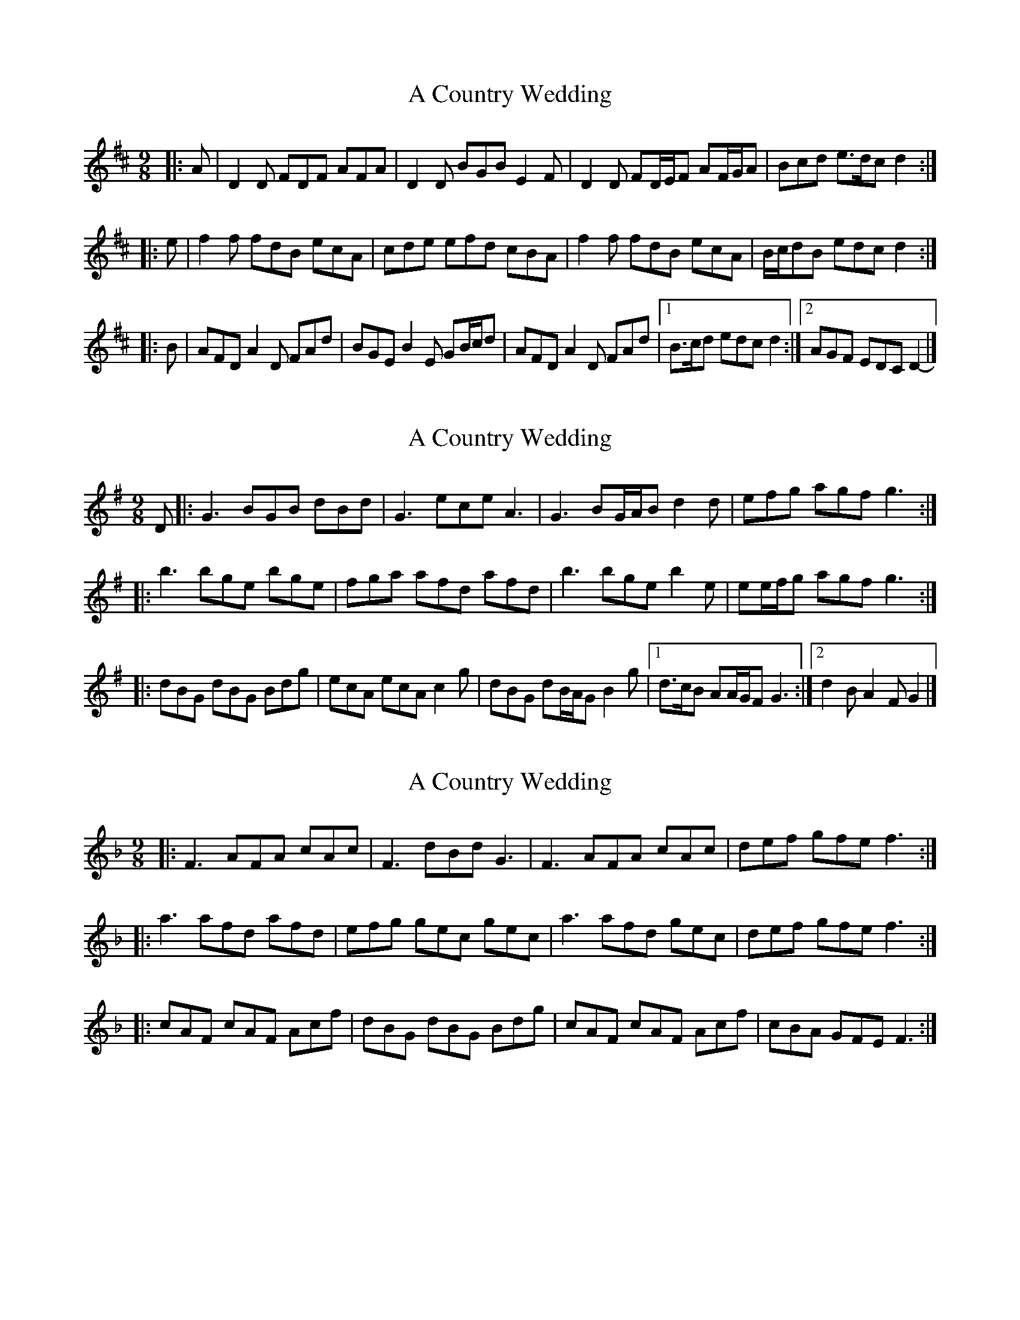 X: 1
T: A Country Wedding
Z: ceolachan
S: https://thesession.org/tunes/7460#setting7460
R: slip jig
M: 9/8
L: 1/8
K: Dmaj
|: A |D2 D FDF AFA | D2 D BGB E2 F |\
D2 D FD/E/F AF/G/A | Bcd e>dc d2 :|
|: e |f2 f fdB ecA | cde efd cBA |\
f2 f fdB ecA | B/c/dB edc d2 :|
|: B |AFD A2 D FAd | BGE B2 E GB/c/d |\
AFD A2 D FAd |[1 B>cd edc d2 :|[2 AGF EDC D2- |]
X: 2
T: A Country Wedding
Z: ceolachan
S: https://thesession.org/tunes/7460#setting18940
R: slip jig
M: 9/8
L: 1/8
K: Gmaj
D |:G3 BGB dBd | G3 ece A3 |\
G3 BG/A/B d2 d | efg agf g3 :|
|: b3 bge bge | fga afd afd |\
b3 bge b2 e | ee/f/g agf g3 :|
|: dBG dBG Bdg | ecA ecA c2 g |\
dBG dB/A/G B2 g |[1 d>cB AA/G/F G3 :|[2 d2 B A2 F G2 |]
X: 3
T: A Country Wedding
Z: fynnjamin
S: https://thesession.org/tunes/7460#setting18941
R: slip jig
M: 9/8
L: 1/8
K: Fmaj
|:F3 AFA cAc|F3 dBd G3|F3 AFA cAc|def gfe f3:||:a3 afd afd|efg gec gec|a3 afd gec|def gfe f3:||:cAF cAF Acf|dBG dBG Bdg|cAF cAF Acf|cBA GFE F3:|
